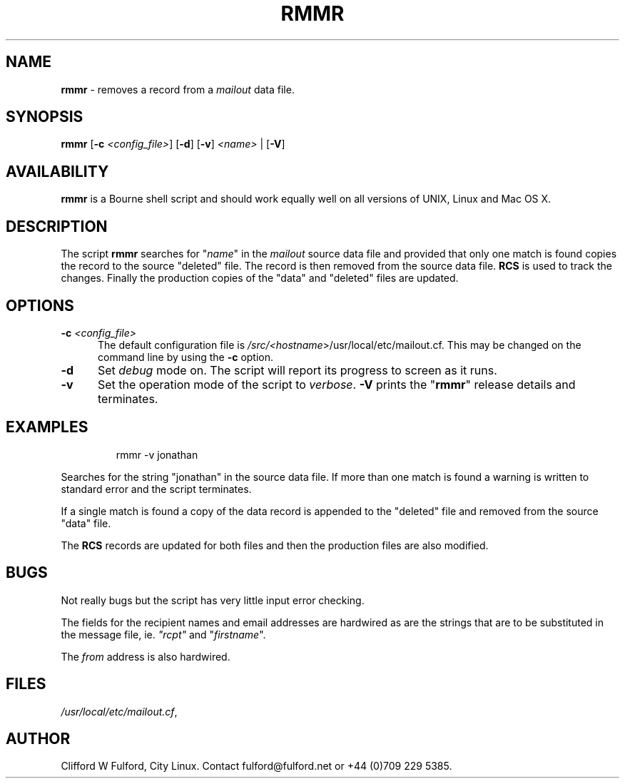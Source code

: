 .TH RMMR 8l "7 July r1.1
.SH NAME
.B rmmr
- removes a record from a
.I mailout
data file.
.SH SYNOPSIS
\fBrmmr\fR [\fB-c \fI<config_file>\fR] [\fB-d\fR]
[\fB-v\fR] \fI<name>\fR | [\fB-V\fR]
.SH AVAILABILITY
.B rmmr
is a Bourne shell script and should work equally well on all versions of UNIX,
Linux and Mac OS X.
.SH DESCRIPTION
The script
.B rmmr 
searches for "\fIname\fR" in the 
.I mailout
source data file and provided that only one match is found copies the record to
the source "deleted" file. The record is then removed from the source data file.
.B RCS
is used to track the changes. Finally the production copies of the "data" and
"deleted" files are updated.
.SH OPTIONS
.TP 5
\fB-c \fI<config_file>\fR
The default configuration file is 
\fI/src/<\fIhostname\fR>/usr/local/etc/mailout.cf\fR. This
may be changed on the command line by using the \fB-c\fR option.
.TP 5
.B -d
Set \fIdebug\fR mode on. The script will report its progress to screen
as it runs. 
.TP 5
.TP 5
.B -v
Set the operation mode of the script to 
.IR verbose .
.B -V
prints the "\fBrmmr\fR" release details and terminates.

.SH EXAMPLES
.IP
.nf
.ft CW
rmmr -v  jonathan
.fi
.ft R
.LP
Searches for the string "jonathan" in the source data file. If more than
one match is found a warning is written to standard error and the script
terminates.
.LP
If a single match is found a copy of the data record is appended to the
"deleted" file and removed from the source "data" file.
.LP
The 
.B RCS
records are updated for both files and then the production files are 
also modified.
.SH BUGS
Not really bugs but the script has very little input error checking.
.LP
The fields for the recipient names and email addresses are hardwired
as are the strings that are to be substituted in the message file, ie. 
\fI"rcpt"\fR and "\fIfirstname\fR".
.LP
The \fIfrom\fR address is also hardwired.
.SH FILES
.IR /usr/local/etc/mailout.cf ,
.SH AUTHOR
Clifford W Fulford, City Linux. Contact fulford@fulford.net or +44 (0)709 229 5385.
